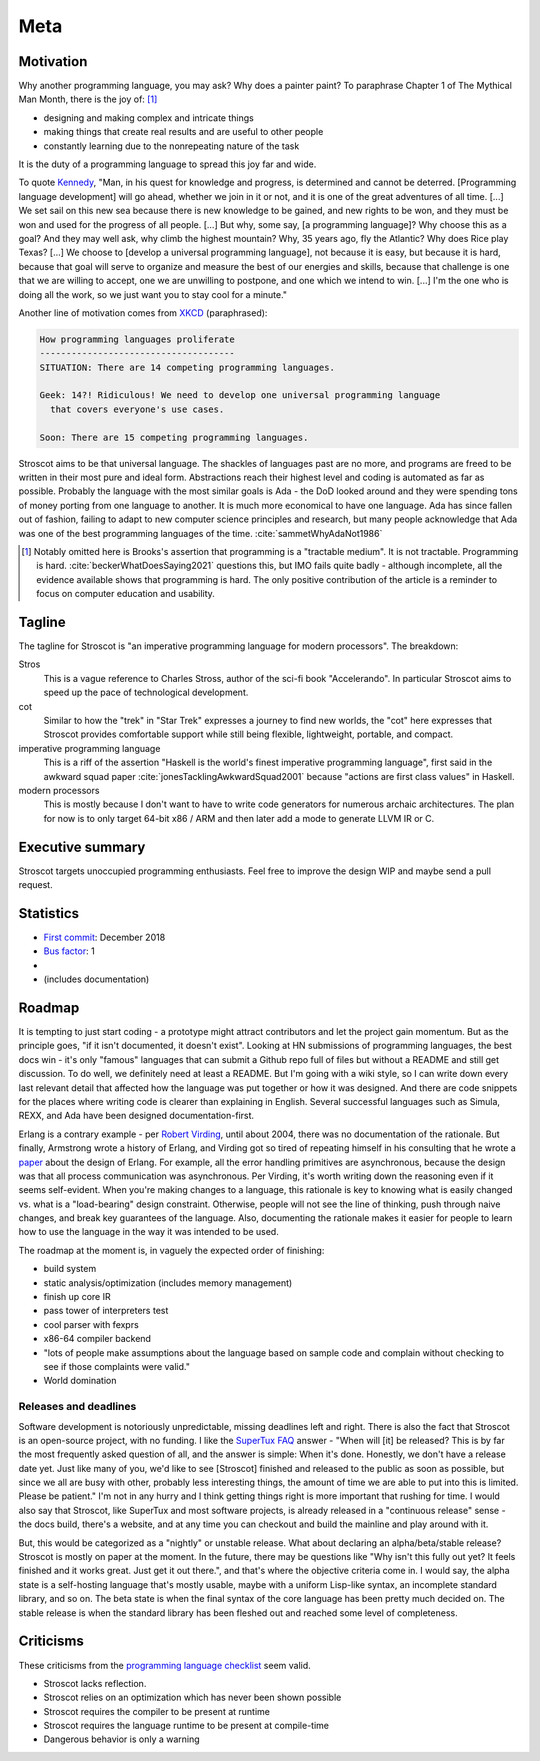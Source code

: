 Meta
####

Motivation
==========

Why another programming language, you may ask?  Why does a painter paint? To paraphrase Chapter 1 of The Mythical Man Month, there is the joy of: [#tractable]_

* designing and making complex and intricate things
* making things that create real results and are useful to other people
* constantly learning due to the nonrepeating nature of the task

It is the duty of a programming language to spread this joy far and wide.

To quote `Kennedy <https://en.wikipedia.org/wiki/We_choose_to_go_to_the_Moon>`__, "Man, in his quest for knowledge and progress, is determined and cannot be deterred. [Programming language development] will go ahead, whether we join in it or not, and it is one of the great adventures of all time. [...] We set sail on this new sea because there is new knowledge to be gained, and new rights to be won, and they must be won and used for the progress of all people. [...] But why, some say, [a programming language]? Why choose this as a goal? And they may well ask, why climb the highest mountain? Why, 35 years ago, fly the Atlantic? Why does Rice play Texas?  [...] We choose to [develop a universal programming language], not because it is easy, but because it is hard, because that goal will serve to organize and measure the best of our energies and skills, because that challenge is one that we are willing to accept, one we are unwilling to postpone, and one which we intend to win. [...] I'm the one who is doing all the work, so we just want you to stay cool for a minute."

Another line of motivation comes from `XKCD <https://xkcd.com/927/>`__ (paraphrased):

.. code-block:: RST

  How programming languages proliferate
  -------------------------------------
  SITUATION: There are 14 competing programming languages.

  Geek: 14?! Ridiculous! We need to develop one universal programming language
    that covers everyone's use cases.

  Soon: There are 15 competing programming languages.

Stroscot aims to be that universal language. The shackles of languages past are no more, and
programs are freed to be written in their most pure and ideal form. Abstractions reach their highest level and coding is automated as far as possible. Probably the language with the most similar goals is Ada - the DoD looked around and they were spending tons of money porting from one language to another. It is much more economical to have one language. Ada has since fallen out of fashion, failing to adapt to new computer science principles and research, but many people acknowledge that Ada was one of the best programming languages of the time. :cite:`sammetWhyAdaNot1986`

.. [#tractable] Notably omitted here is Brooks's assertion that programming is a "tractable medium". It is not tractable. Programming is hard. :cite:`beckerWhatDoesSaying2021` questions this, but IMO fails quite badly - although incomplete, all the evidence available shows that programming is hard. The only positive contribution of the article is a reminder to focus on computer education and usability.

Tagline
=======

The tagline for Stroscot is "an imperative programming language for modern processors". The breakdown:

Stros
  This is a vague reference to Charles Stross, author of the sci-fi book "Accelerando". In particular Stroscot aims to speed up the pace of technological development.

cot
  Similar to how the "trek" in "Star Trek" expresses a journey to find new worlds, the "cot" here expresses that Stroscot provides comfortable support while still being flexible, lightweight, portable, and compact.

imperative programming language
  This is a riff of the assertion "Haskell is the world's finest imperative programming language", first said in  the awkward squad paper :cite:`jonesTacklingAwkwardSquad2001` because "actions are first class values" in Haskell.

modern processors
  This is mostly because I don't want to have to write code generators for numerous archaic architectures. The plan for now is to only target 64-bit x86 / ARM and then later add a mode to generate LLVM IR or C.

Executive summary
=================

..
  An executive summary is "half a slide using large print" (128 x's) and gets across how people should use the language.

Stroscot targets unoccupied programming enthusiasts. Feel free to improve the design WIP and maybe send a pull request.

Statistics
==========

* `First commit <https://github.com/Mathnerd314/stroscot/tree/a5264d6697f3e4a4034c4acc87c2a2022070a2bc>`__: December 2018
* `Bus factor <https://en.wikipedia.org/wiki/Bus_factor>`__: 1
* |activity|
* |loc| (includes documentation)

.. |activity| image:: https://img.shields.io/github/commit-activity/m/Mathnerd314/stroscot
.. |loc| image:: https://img.shields.io/tokei/lines/github/Mathnerd314/stroscot

Roadmap
=======

It is tempting to just start coding - a prototype might attract contributors and let the project gain momentum. But as the principle goes, "if it isn't documented, it doesn't exist". Looking at HN submissions of programming languages, the best docs win - it's only "famous" languages that can submit a Github repo full of files but without a README and still get discussion. To do well, we definitely need at least a README. But I'm going with a wiki style, so I can write down every last relevant detail that affected how the language was put together or how it was designed. And there are code snippets for the places where writing code is clearer than explaining in English. Several successful languages such as Simula, REXX, and Ada have been designed documentation-first.

Erlang is a contrary example - per `Robert Virding <https://youtu.be/f3rP3JRq7Mw?t=1083>`__, until about 2004, there was no documentation of the rationale. But finally, Armstrong wrote a history of Erlang, and Virding got so tired of repeating himself in his consulting that he wrote a `paper <https://drive.google.com/file/d/1zKsOgwZJ_YZ1bY3b3gNRjAxpn6VneR8b/view>`__ about the design of Erlang. For example, all the error handling primitives are asynchronous, because the design was that all process communication was asynchronous. Per Virding, it's worth writing down the reasoning even if it seems self-evident. When you're making changes to a language, this rationale is key to knowing what is easily changed vs. what is a "load-bearing" design constraint. Otherwise, people will not see the line of thinking, push through naive changes, and break key guarantees of the language. Also, documenting the rationale makes it easier for people to learn how to use the language in the way it was intended to be used.

The roadmap at the moment is, in vaguely the expected order of finishing:

* build system
* static analysis/optimization (includes memory management)
* finish up core IR
* pass tower of interpreters test
* cool parser with fexprs
* x86-64 compiler backend
* "lots of people make assumptions about the language based on sample code and complain without checking to see if those complaints were valid."
* World domination

Releases and deadlines
----------------------

Software development is notoriously unpredictable, missing deadlines left and right. There is also the fact that Stroscot is an open-source project, with no funding. I like the `SuperTux FAQ <https://github.com/SuperTux/supertux/wiki/SuperTux_FAQ>`__ answer - "When will [it] be released? This is by far the most frequently asked question of all, and the answer is simple: When it's done. Honestly, we don't have a release date yet. Just like many of you, we'd like to see [Stroscot] finished and released to the public as soon as possible, but since we all are busy with other, probably less interesting things, the amount of time we are able to put into this is limited. Please be patient." I'm not in any hurry and I think getting things right is more important that rushing for time. I would also say that Stroscot, like SuperTux and most software projects, is already released in a "continuous release" sense - the docs build, there's a website, and at any time you can checkout and build the mainline and play around with it.

But, this would be categorized as a "nightly" or unstable release. What about declaring an alpha/beta/stable release? Stroscot is mostly on paper at the moment. In the future, there may be questions like "Why isn't this fully out yet? It feels finished and it works great. Just get it out there.", and that's where the objective criteria come in. I would say, the alpha state is a self-hosting language that's mostly usable, maybe with a uniform Lisp-like syntax, an incomplete standard library, and so on. The beta state is when the final syntax of the core language has been pretty much decided on. The stable release is when the standard library has been fleshed out and reached some level of completeness.

Criticisms
==========

These criticisms from the `programming language checklist <https://www.mcmillen.dev/language_checklist.html>`__ seem valid.

* Stroscot lacks reflection.
* Stroscot relies on an optimization which has never been shown possible
* Stroscot requires the compiler to be present at runtime
* Stroscot requires the language runtime to be present at compile-time
* Dangerous behavior is only a warning
